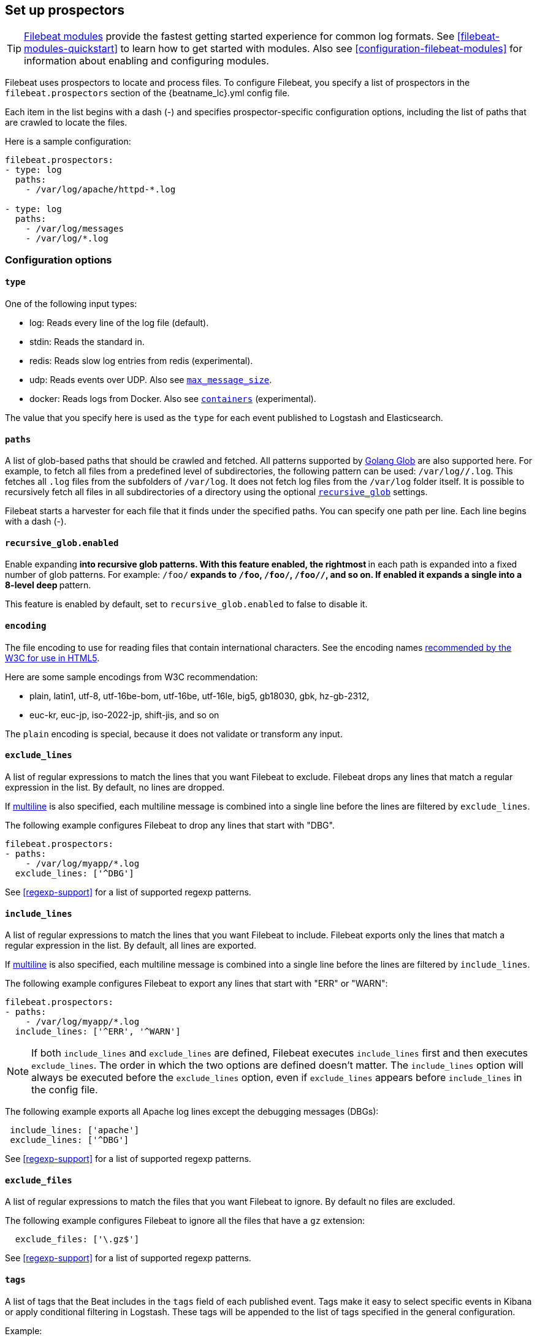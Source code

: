 [[configuration-filebeat-options]]
== Set up prospectors

TIP: <<filebeat-modules-overview,Filebeat modules>> provide the fastest getting
started experience for common log formats. See <<filebeat-modules-quickstart>>
to learn how to get started with modules. Also see
<<configuration-filebeat-modules>> for information about enabling and
configuring modules.

Filebeat uses prospectors to locate and process files. To configure Filebeat,
you specify a list of prospectors in the `filebeat.prospectors` section of the
+{beatname_lc}.yml+ config file.

Each item in the list begins with a dash (-) and specifies prospector-specific
configuration options, including the list of paths that are crawled to locate
the files.

Here is a sample configuration:

[source,yaml]
-------------------------------------------------------------------------------------
filebeat.prospectors:
- type: log
  paths:
    - /var/log/apache/httpd-*.log

- type: log
  paths:
    - /var/log/messages
    - /var/log/*.log
-------------------------------------------------------------------------------------

[float]
=== Configuration options

[float]
==== `type`

One of the following input types:

    * log: Reads every line of the log file (default).
    * stdin: Reads the standard in.
    * redis: Reads slow log entries from redis (experimental).
    * udp: Reads events over UDP. Also see <<max-message-size>>.
    * docker: Reads logs from Docker. Also see <<config-containers>> (experimental).

The value that you specify here is used as the `type` for each event published to Logstash and Elasticsearch.

[float]
[[prospector-paths]]
==== `paths`

A list of glob-based paths that should be crawled and fetched. All patterns
supported by https://golang.org/pkg/path/filepath/#Glob[Golang Glob] are also
supported here. For example, to fetch all files from a predefined level of
subdirectories, the following pattern can be used: `/var/log/*/*.log`. This
fetches all `.log` files from the subfolders of `/var/log`. It does not
fetch log files from the `/var/log` folder itself.
It is possible to recursively fetch all files in all subdirectories of a directory
using the optional <<recursive_glob,`recursive_glob`>> settings.

Filebeat starts a harvester for each file that it finds under the specified
paths. You can specify one path per line. Each line begins with a dash (-).

[float]
[[recursive_glob]]
==== `recursive_glob.enabled`

Enable expanding `**` into recursive glob patterns. With this feature enabled,
the rightmost `**` in each path is expanded into a fixed number of glob
patterns. For example: `/foo/**` expands to `/foo`, `/foo/*`, `/foo/*/*`, and so
on. If enabled it expands a single `**` into a 8-level deep `*` pattern.

This feature is enabled by default, set to `recursive_glob.enabled` to false to
disable it.

[float]
==== `encoding`

The file encoding to use for reading files that contain international characters.
See the encoding names http://www.w3.org/TR/encoding/[recommended by the W3C for use in HTML5].

Here are some sample encodings from W3C recommendation:

    * plain, latin1, utf-8, utf-16be-bom, utf-16be, utf-16le, big5, gb18030, gbk, hz-gb-2312,
    * euc-kr, euc-jp, iso-2022-jp, shift-jis, and so on

The `plain` encoding is special, because it does not validate or transform any input.

[float]
[[exclude-lines]]
==== `exclude_lines`

A list of regular expressions to match the lines that you want Filebeat to exclude. Filebeat drops any lines that match a regular expression in the list. By default, no lines are dropped.

If <<multiline,multiline>> is also specified, each multiline message is combined into a single line before the lines are filtered by `exclude_lines`.

The following example configures Filebeat to drop any lines that start with "DBG".

[source,yaml]
-------------------------------------------------------------------------------------
filebeat.prospectors:
- paths:
    - /var/log/myapp/*.log
  exclude_lines: ['^DBG']
-------------------------------------------------------------------------------------

See <<regexp-support>> for a list of supported regexp patterns.

[float]
[[include-lines]]
==== `include_lines`

A list of regular expressions to match the lines that you want Filebeat to include. Filebeat exports only the lines that match a regular expression in the list. By default, all lines are exported.

If <<multiline,multiline>> is also specified, each multiline message is combined into a single line before the lines are filtered by `include_lines`.

The following example configures Filebeat to export any lines that start with "ERR" or "WARN":

[source,yaml]
-------------------------------------------------------------------------------------
filebeat.prospectors:
- paths:
    - /var/log/myapp/*.log
  include_lines: ['^ERR', '^WARN']
-------------------------------------------------------------------------------------

NOTE: If both `include_lines` and `exclude_lines` are defined, Filebeat executes `include_lines` first and then executes `exclude_lines`.
The order in which the two options are defined doesn't matter. The `include_lines` option will always be executed
before the `exclude_lines` option, even if `exclude_lines` appears before `include_lines` in the config file.

The following example exports all Apache log lines except the debugging messages (DBGs):

[source,yaml]
-------------------------------------------------------------------------------------
 include_lines: ['apache']
 exclude_lines: ['^DBG']
-------------------------------------------------------------------------------------

See <<regexp-support>> for a list of supported regexp patterns.

[float]
[[exclude-files]]
==== `exclude_files`

A list of regular expressions to match the files that you want Filebeat to ignore. By default no files are excluded.

The following example configures Filebeat to ignore all the files that have a `gz` extension:

[source,yaml]
-------------------------------------------------------------------------------------
  exclude_files: ['\.gz$']
-------------------------------------------------------------------------------------

See <<regexp-support>> for a list of supported regexp patterns.

[float]
==== `tags`

A list of tags that the Beat includes in the `tags` field of each published
event. Tags make it easy to select specific events in Kibana or apply
conditional filtering in Logstash. These tags will be appended to the list of
tags specified in the general configuration.

Example:

[source,yaml]
--------------------------------------------------------------------------------
filebeat.prospectors:
- paths: ["/var/log/app/*.json"]
  tags: ["json"]
--------------------------------------------------------------------------------

[float]
[[configuration-fields]]
==== `fields`

Optional fields that you can specify to add additional information to the
output. For example, you might add fields that you can use for filtering log
data. Fields can be scalar values, arrays, dictionaries, or any nested
combination of these. By default, the fields that you specify here will be
grouped under a `fields` sub-dictionary in the output document. To store the
custom fields as top-level fields, set the `fields_under_root` option to true.
If a duplicate field is declared in the general configuration, then its value
will be overwritten by the value declared here.

[source,yaml]
--------------------------------------------------------------------------------
filebeat.prospectors:
- paths: ["/var/log/app/*.log"]
  fields:
    app_id: query_engine_12
--------------------------------------------------------------------------------

[float]
[[fields-under-root]]
==== `fields_under_root`

If this option is set to true, the custom <<configuration-fields,fields>> are stored as
top-level fields in the output document instead of being grouped under a
`fields` sub-dictionary. If the custom field names conflict with other field
names added by Filebeat, then the custom fields overwrite the other fields.

[float]
==== `processors`

A list of processors to apply to the data generated by the prospector.

See <<filtering-and-enhancing-data>> for information about specifying
processors in your config.

[float]
[[ignore-older]]
==== `ignore_older`

If this option is enabled, Filebeat ignores any files that were modified before the specified timespan. Configuring `ignore_older` can be especially useful if you keep log files for a long time. For example, if you want to start Filebeat, but only want to send the newest files and files from last week, you can configure this option.

You can use time strings like 2h (2 hours) and 5m (5 minutes). The default is 0, which disables the setting.
Commenting out the config has the same effect as setting it to 0.

IMPORTANT: You must set `ignore_older` to be greater than `close_inactive`.

The files affected by this setting fall into two categories:

* Files that were never harvested
* Files that were harvested but weren't updated for longer than `ignore_older`

For files which were never seen before, the offset state is set to the end of the file. If a state already exist, the offset is not changed. In case a file is updated again later, reading continues at the set offset position.

The `ignore_older` setting relies on the modification time of the file to determine if a file is ignored. If the modification time of the file is not updated when lines are written to a file (which can happen on Windows), the `ignore_older` setting may cause Filebeat to ignore files even though content was added at a later time.

To remove the state of previously harvested files from the registry file, use the `clean_inactive` configuration option.

Before a file can be ignored by the prospector, it must be closed. To ensure a file is no longer being harvested when it is ignored, you must set `ignore_older` to a longer duration than `close_inactive`.

If a file that's currently being harvested falls under `ignore_older`, the harvester will first finish reading the file and close it after `close_inactive` is reached. Then, after that, the file will be ignored.

[float]
[[close-options]]
==== `close_*`

The `close_*` configuration options are used to close the harvester after a certain criteria or time. Closing the harvester means closing the file handler. If a file is updated after the harvester is closed, the file will be picked up again after `scan_frequency` has elapsed. However, if the file is moved or deleted while the harvester is closed, Filebeat will not be able to pick up the file again, and any data that the harvester hasn't read will be lost.


[float]
[[close-inactive]]
==== `close_inactive`

When this option is enabled, Filebeat closes the file handle if a file has not been harvested for the specified duration. The counter for the defined period starts when the last log line was read by the harvester. It is not based on the modification time of the file. If the closed file changes again, a new harvester is started and the latest changes will be picked up after `scan_frequency` has elapsed.

We recommended that you set `close_inactive` to a value that is larger than the least frequent updates to your log files. For example, if your log files get updated every few seconds, you can safely set `close_inactive` to `1m`. If there are log files with very different update rates, you can use multiple prospector configurations with different values.

Setting `close_inactive` to a lower value means that file handles are closed sooner. However this has the side effect that new log lines are not sent in near real time if the harvester is closed.

The timestamp for closing a file does not depend on the modification time of the file. Instead, Filebeat uses an internal timestamp that reflects when the file was last harvested. For example, if `close_inactive` is set to 5 minutes, the countdown for the 5 minutes starts after the harvester reads the last line of the file.

You can use time strings like 2h (2 hours) and 5m (5 minutes). The default is 5m.

[float]
[[close-renamed]]
==== `close_renamed`

WARNING: Only use this option if you understand that data loss is a potential side effect.

When this option is enabled, Filebeat closes the file handler when a file is renamed. This happens, for example, when rotating files. By default, the harvester stays open and keeps reading the file because the file handler does not depend on the file name. If the `close_renamed` option is enabled and the file is renamed or moved in such a way that it's no longer matched by the file patterns specified for the prospector, the file will not be picked up again. Filebeat will not finish reading the file.

WINDOWS: If your Windows log rotation system shows errors because it can't rotate the files, you should enable this option.

[float]
[[close-removed]]
==== `close_removed`

When this option is enabled, Filebeat closes the harvester when a file is removed. Normally a file should only be removed after it's inactive for the duration specified by `close_inactive`. However, if a file is removed early and you don't enable `close_removed`, Filebeat keeps the file open to make sure the harvester has completed. If this setting results in files that are not completely read because they are removed from disk too early, disable this option.

This option is enabled by default. If you disable this option, you must also disable `clean_removed`.

WINDOWS:  If your Windows log rotation system shows errors because it can't rotate files, make sure this option is enabled.

[float]
[[close-eof]]
==== `close_eof`

WARNING: Only use this option if you understand that data loss is a potential side effect.

When this option is enabled, Filebeat closes a file as soon as the end of a file is reached. This is useful when your files are only written once and not updated from time to time. For example, this happens when you are writing every single log event to a new file. This option is disabled by default.

[float]
[[close-timeout]]
==== `close_timeout`

WARNING: Only use this option if you understand that data loss is a potential side effect. Another side effect is that multiline events might not be completely sent before the timeout expires.

When this option is enabled, Filebeat gives every harvester a predefined lifetime. Regardless of where the reader is in the file, reading will stop after the `close_timeout` period has elapsed. This option can be useful for older log files when you want to spend only a predefined amount of time on the files.  While `close_timeout` will close the file after the predefined timeout, if the file is still being updated, the prospector will start a new harvester again per the defined `scan_frequency`. And the close_timeout for this harvester will start again with the countdown for the timeout.

This option is particularly useful in case the output is blocked, which makes Filebeat keep open file handlers even for files that were deleted from the disk. Setting `close_timeout` to `5m` ensures that the files are periodically closed so they can be freed up by the operating system.

If you set `close_timeout` to equal `ignore_older`, the file will not be picked up if it's modified while the harvester is closed. This combination of settings normally leads to data loss, and the complete file is not sent.

When you use `close_timeout` for logs that contain multiline events, the harvester might stop in the middle of a multiline event, which means that only parts of the event will be sent. If the harvester is started again and the file still exists, only the second part of the event will be sent.

This option is set to 0 by default which means it is disabled.


[float]
[[clean-options]]
==== `clean_*`

The `clean_*` options are used to clean up the state entries in the registry file. These settings help to reduce the size of the registry file and can prevent a potential <<inode-reuse-issue,inode reuse issue>>.

[float]
[[clean-inactive]]
==== `clean_inactive`

WARNING: Only use this option if you understand that data loss is a potential side effect.

When this option is enabled, Filebeat removes the state of a file after the specified period of inactivity has elapsed. The  state can only be removed if the file is already ignored by Filebeat (the file is older than `ignore_older`). The `clean_inactive` setting must be greater than `ignore_older + scan_frequency` to make sure that no states are removed while a file is still being harvested. Otherwise, the setting could result in Filebeat resending the full content constantly because  `clean_inactive` removes state for files that are still detected by the prospector. If a file is updated or appears again, the file is read from the beginning.

The `clean_inactive` configuration option is useful to reduce the size of the registry file, especially if a large amount of new files are generated every day.

This config option is also useful to prevent Filebeat problems resulting from inode reuse on Linux. For more information, see <<inode-reuse-issue>>.

NOTE: Every time a file is renamed, the file state is updated and the counter for `clean_inactive` starts at 0 again.

[float]
[[clean-removed]]
==== `clean_removed`

When this option is enabled, Filebeat cleans files from the registry if they cannot be found on disk anymore under the last known name. This means also files which were renamed after the harvester was finished will be removed. This option is enabled by default.

If a shared drive disappears for a short period and appears again, all files will be read again from the beginning because the states were removed from the registry file. In such cases, we recommend that you disable the `clean_removed` option.

You must disable this option if you also disable `close_removed`.

[float]
[[scan-frequency]]
==== `scan_frequency`

How often the prospector checks for new files in the paths that are specified
for harvesting. For example, if you specify a glob like `/var/log/*`, the
directory is scanned for files using the frequency specified by
`scan_frequency`. Specify 1s to scan the directory as frequently as possible
without causing Filebeat to scan too frequently. We do not recommend to set this value `<1s`.

If you require log lines to be sent in near real time do not use a very low `scan_frequency` but adjust `close_inactive` so the file handler stays open and constantly polls your files.

The default setting is 10s.


[float]
[[scan-sort]]
==== `scan.sort`

experimental[]

If you specify a value other than the empty string for this setting you can determine whether to use ascending or descending order using `scan.order`. Possible values are `modtime` and `filename`. To sort by file modification time, use `modtime`, otherwise use `filename`. Leave this option empty to disable it.

If you specify a value for this setting, you can use `scan.order` to configure whether files are scanned in ascending or descending order.

The default setting is disabled.

[float]
[[scan-order]]
==== `scan.order`

experimental[]

Specifies whether to use ascending or descending order when `scan.sort` is set to a value other than none. Possible values are `asc` or `desc`.

The default setting is `asc`.

[float]
==== `harvester_buffer_size`

The size in bytes of the buffer that each harvester uses when fetching a file. The default is 16384.

[float]
==== `max_bytes`

The maximum number of bytes that a single log message can have. All bytes after `max_bytes` are discarded and not sent.
This setting is especially useful for multiline log messages, which can get large. The default is 10MB (10485760).

[float]
[[config-json]]
==== `json`
These options make it possible for Filebeat to decode logs structured as JSON messages. Filebeat
processes the logs line by line, so the JSON decoding only works if there is one JSON object per
line.

The decoding happens before line filtering and multiline. You can combine JSON decoding with filtering
and multiline if you set the `message_key` option. This can be helpful in situations where the application
logs are wrapped in JSON objects, like it happens for example with Docker.

Example configuration:

[source,yaml]
-------------------------------------------------------------------------------------
json.keys_under_root: true
json.add_error_key: true
json.message_key: log
-------------------------------------------------------------------------------------

You must specify at least one of the following settings to enable JSON parsing
mode:

*`keys_under_root`*:: By default, the decoded JSON is placed under a "json" key in the output document.
If you enable this setting, the keys are copied top level in the output document. The default is false.

*`overwrite_keys`*:: If `keys_under_root` and this setting are enabled, then the values from the decoded
JSON object overwrite the fields that Filebeat normally adds (type, source, offset, etc.) in case of conflicts.

*`add_error_key`*:: If this setting is enabled, Filebeat adds a "error.message" and "error.type: json" key in case of JSON
unmarshalling errors or when a `message_key` is defined in the configuration but cannot be used.

*`message_key`*:: An optional configuration setting that specifies a JSON key on
which to apply the line filtering and multiline settings. If specified the
key must be at the top level in the JSON object and the value associated with
the key must be a string, otherwise no filtering or multiline aggregation will
occur.

[float]
==== `multiline`

Options that control how Filebeat deals with log messages that span multiple lines. See <<multiline-examples>> for more information about configuring multiline options.

[float]
==== `tail_files`

If this option is set to true, Filebeat starts reading new files at the end of each file instead of the beginning. When this option is used in combination with log rotation, it's possible that the first log entries in a new file might be skipped. The default setting is false.

This option applies to files that Filebeat has not already processed. If you ran Filebeat previously and the state of the file was already persisted, `tail_files` will not apply. Harvesting will continue at the previous offset. To apply `tail_files` to all files, you must stop Filebeat and remove the registry file. Be aware that doing this removes ALL previous states.

NOTE: You can use this setting to avoid indexing old log lines when you run Filebeat on a set of log files for the first time. After the first run, we recommend disabling this option, or you risk losing lines during file rotation.

[float]
==== `pipeline`

The Ingest Node pipeline ID to set for the events generated by this prospector.

NOTE: The pipeline ID can also be configured in the Elasticsearch output, but this
  option usually results in simpler configuration files. If the pipeline is configured both
  in the prospector and in the output, the option from the prospector is the one used.

[float]
==== `symlinks`

The `symlinks` option allows Filebeat to harvest symlinks in addition to regular files. When harvesting symlinks, Filebeat opens and reads the original file even though it reports the path of the symlink.

When you configure a symlink for harvesting, make sure the original path is excluded. If a single prospector is configured to harvest both the symlink and the original file, the prospector will detect the problem and only process the first file it finds. However, if two different prospectors are configured (one to read the symlink and the other the original path), both paths will be harvested, causing Filebeat to send duplicate data and the prospectors to overwrite each other's state.

The `symlinks` option can be useful if symlinks to the log files have additional metadata in the file name, and you want to process the metadata in Logstash. This is, for example, the case for Kubernetes log files.

Because this option may lead to data loss, it is disabled by default.

[float]
==== `backoff`

The backoff options specify how aggressively Filebeat crawls open files for updates.
You can use the default values in most cases.

The `backoff` option defines how long Filebeat
waits before checking a file again after EOF is reached. The default is 1s, which means
the file is checked every second if new lines were added. This enables near real-time crawling. Every time a new line appears in the file, the `backoff` value is reset to the initial
value. The default is 1s.

[float]
==== `max_backoff`

The maximum time for Filebeat to wait before checking a file again after EOF is
reached. After having backed off multiple times from checking the file, the wait time
will never exceed `max_backoff` regardless of what is specified for  `backoff_factor`.
Because it takes a maximum of 10s to read a new line, specifying 10s for `max_backoff` means that, at the worst, a new line could be added to the log file if Filebeat has
backed off multiple times. The default is 10s.

Requirement: max_backoff should always be set to `max_backoff <= scan_frequency`. In case `max_backoff` should be bigger, it is recommended to close the file handler instead let the prospector pick up the file again.

[float]
==== `backoff_factor`

This option specifies how fast the waiting time is increased. The bigger the
backoff factor, the faster the `max_backoff` value is reached. The backoff factor
increments exponentially. The minimum value allowed is 1. If this value is set to 1,
the backoff algorithm is disabled, and the `backoff` value is used for waiting for new
lines. The `backoff` value will be multiplied each time with the `backoff_factor` until
`max_backoff` is reached. The default is 2.

[float]
[[harvester-limit]]
==== `harvester_limit`

The `harvester_limit` option limits the number of harvesters that are started in parallel for one prospector. This directly relates
to the maximum number of file handlers that are opened. The default for `harvester_limit` is 0, which means there is no limit. This
configuration is useful if the number of files to be harvested exceeds the open file handler limit of the operating system.

Setting a limit on the number of harvesters means that potentially not all files are opened in parallel. Therefore we recommended that you use
this option in combination with the `close_*` options to make sure harvesters are stopped more often so that new files can be
picked up.

Currently if a new harvester can be started again, the harvester is picked randomly. This means it's possible that the harvester for a file that was just closed and then updated again might be started instead of the harvester for a file that hasn't been harvested for a longer period of time.

This configuration option applies per prospector. You can use this option to indirectly set higher priorities on certain prospectors
by assigning a higher limit of harvesters.

[float]
==== `enabled`

The `enabled` option can be used with each prospector to define if a prospector is enabled or not. By default, enabled is set to true.

[float]
[[max-message-size]]
==== `max_message_size`

When used with `type: udp`, specifies the maximum size of the message received over UDP. The default is 10240.

[float]
[[config-containers]]
==== `containers`

experimental[]

These options are only available when using `docker` prospector type. They allow to configure the list of containers to read logs from.

Docker prospector will search for container logs under its path, and parse them into common message lines, extracting timestamps too.
Everything happens before line filtering, multiline and JSON decoding, so it can be used in combination with them.

Example configuration:

[source,yaml]
-------------------------------------------------------------------------------------
containers.ids:
  - '8b6fe7dc9e067b58476dc57d6986dd96d7100430c5de3b109a99cd56ac655347'
-------------------------------------------------------------------------------------

When using `docker` prospector type you must define `containers.ids`, these are all available settings:

*`ids`*:: Required, the list of Docker container IDs to read logs from, `'*'` can be used as ID to read from all containers.

*`path`*:: Base path where Docker logs are located. The default is `/var/lib/docker/containers`.